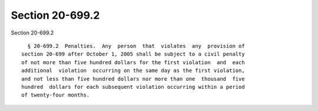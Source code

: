 Section 20-699.2
================

Section 20-699.2 ::    
        
     
        § 20-699.2  Penalties.  Any  person  that  violates  any  provision of
      section 20-699 after October 1, 2005 shall be subject to a civil penalty
      of not more than five hundred dollars for the first violation  and  each
      additional  violation  occurring on the same day as the first violation,
      and not less than five hundred dollars nor more than one  thousand  five
      hundred  dollars for each subsequent violation occurring within a period
      of twenty-four months.
    
    
    
    
    
    
    